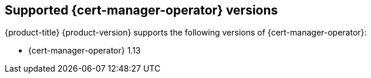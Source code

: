 // Module included in the following assemblies:
//
// * security/cert_manager_operator/index.adoc

:_mod-docs-content-type: REFERENCE
[id="cert-manager-operator-supported-versions_{context}"]
== Supported {cert-manager-operator} versions
{product-title} {product-version} supports the following versions of {cert-manager-operator}:

* {cert-manager-operator} 1.13